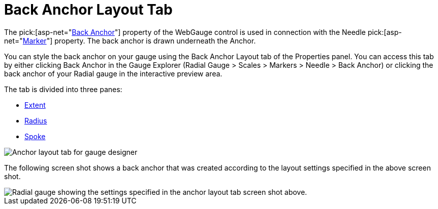 ﻿////

|metadata|
{
    "name": "webgauge-back-anchor-layout-tab",
    "controlName": ["WebGauge"],
    "tags": ["How Do I"],
    "guid": "{5BAB2829-B098-4792-816A-61CBC2D531B7}",  
    "buildFlags": [],
    "createdOn": "0001-01-01T00:00:00Z"
}
|metadata|
////

= Back Anchor Layout Tab

The  pick:[asp-net="link:infragistics4.webui.ultrawebgauge.v{ProductVersion}~infragistics.ultragauge.resources.radialgaugeneedle~backanchor.html[Back Anchor]"]  property of the WebGauge control is used in connection with the Needle  pick:[asp-net="link:infragistics4.webui.ultrawebgauge.v{ProductVersion}~infragistics.ultragauge.resources.radialgaugescale~markers.html[Marker]"]  property. The back anchor is drawn underneath the Anchor.

You can style the back anchor on your gauge using the Back Anchor Layout tab of the Properties panel. You can access this tab by either clicking Back Anchor in the Gauge Explorer (Radial Gauge > Scales > Markers > Needle > Back Anchor) or clicking the back anchor of your Radial gauge in the interactive preview area.

The tab is divided into three panes:

* link:webgauge-back-anchor-extent-pane.html[Extent]
* link:webgauge-back-anchor-radius-pane.html[Radius]
* link:webgauge-back-anchor-spoke-pane.html[Spoke]

image::images/Anchor_Layout_Tab_01.png[Anchor layout tab for gauge designer]

The following screen shot shows a back anchor that was created according to the layout settings specified in the above screen shot.

image::images/Anchor_Layout_Tab_02.png[Radial gauge showing the settings specified in the anchor layout tab screen shot above.]